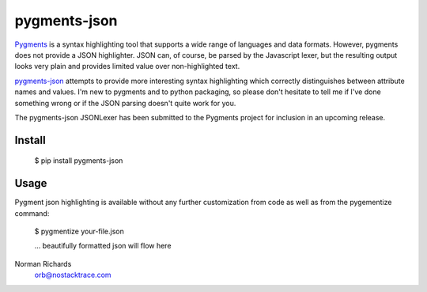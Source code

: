 pygments-json
=============

Pygments_ is a syntax highlighting tool that supports a wide range of
languages and data formats.  However, pygments does not provide a JSON highlighter.  JSON can,
of course, be parsed by the Javascript lexer, but the resulting output looks very plain and
provides limited value over non-highlighted text.

pygments-json_ attempts to provide more interesting syntax highlighting which correctly distinguishes
between attribute names and values.  I'm new to pygments and to python packaging, so please don't hesitate
to tell me if I've done something wrong or if the JSON parsing doesn't quite work for you.

The pygments-json JSONLexer has been submitted to the Pygments project for inclusion in an upcoming release.

Install
--------

  $ pip install pygments-json

Usage
-------

Pygment json highlighting is available without any further customization from code as well
as from the pygementize command:

   $ pygmentize your-file.json

   ... beautifully formatted json will flow here


Norman Richards
   orb@nostacktrace.com

.. _Pygments: http://pygments.org/
.. _pygments-json: https://github.com/orb/pygments-json
.. _PyPI: http://pypi.python.org/pypi
.. _pip: http://www.pip-installer.org/
